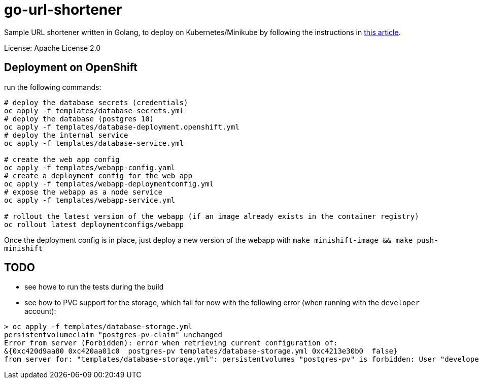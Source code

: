= go-url-shortener

Sample URL shortener written in Golang, to deploy on Kubernetes/Minikube by following the instructions in https://medium.com/@xcoulon/deploying-your-first-web-app-on-minikube-6e98d2884b3a[this article].

License: Apache License 2.0

== Deployment on OpenShift

run the following commands:

```
# deploy the database secrets (credentials)
oc apply -f templates/database-secrets.yml
# deploy the database (postgres 10)
oc apply -f templates/database-deployment.openshift.yml
# deploy the internal service
oc apply -f templates/database-service.yml

# create the web app config 
oc apply -f templates/webapp-config.yaml
# create a deployment config for the web app
oc apply -f templates/webapp-deploymentconfig.yml
# expose the webapp as a node service
oc apply -f templates/webapp-service.yml

# rollout the latest version of the webapp (if an image already exists in the container registry)
oc rollout latest deploymentconfigs/webapp

```

Once the deployment config is in place, just deploy a new version of the webapp with `make minishift-image && make push-minishift`

== TODO 

- see howe to run the tests during the build
- see how to PVC support for the storage, which fail for now with the following error (when running with the `developer` account):
```
> oc apply -f templates/database-storage.yml
persistentvolumeclaim "postgres-pv-claim" unchanged
Error from server (Forbidden): error when retrieving current configuration of:
&{0xc420d9aa80 0xc420aa01c0  postgres-pv templates/database-storage.yml 0xc4213e30b0  false}
from server for: "templates/database-storage.yml": persistentvolumes "postgres-pv" is forbidden: User "developer" cannot get persistentvolumes at the cluster scope: User "developer" cannot get persistentvolumes at the cluster scope
```
